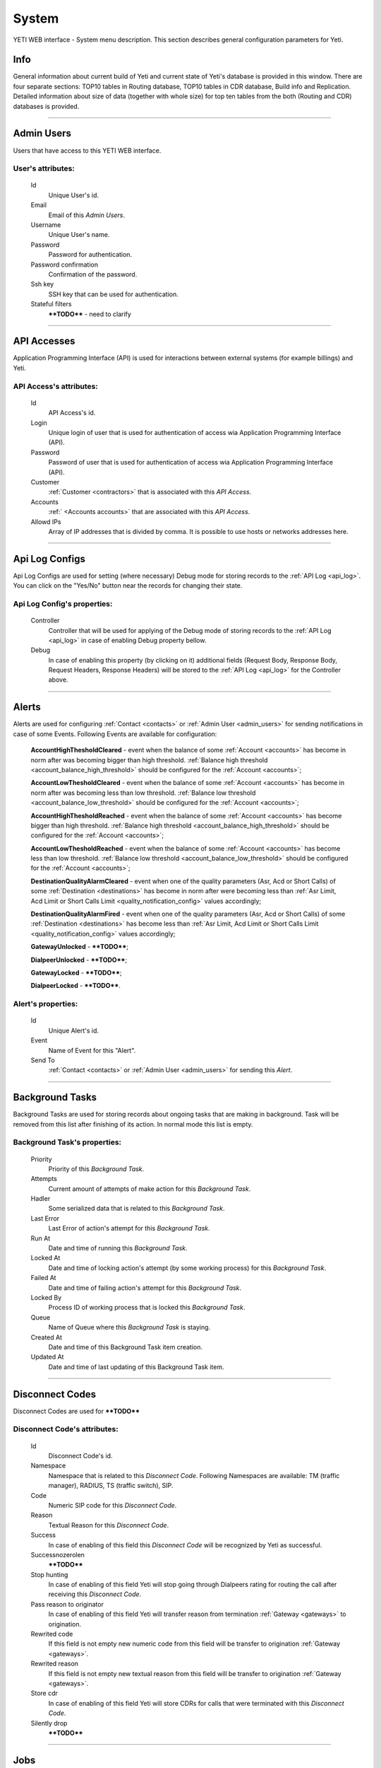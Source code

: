 ======
System
======

YETI WEB interface - System menu description. This section describes general configuration parameters for Yeti.


Info
~~~~

General information about current build of Yeti and current state of Yeti's database is provided in this window. There are four separate sections: TOP10 tables in Routing database, TOP10 tables in CDR database, Build info and Replication. Detailed information about size of data (together with whole size) for top ten tables from the both (Routing and CDR) databases is provided.

----

.. _admin_users:

Admin Users
~~~~~~~~~~~

Users that have access to this YETI WEB interface.

**User**'s attributes:
``````````````````````
    Id
       Unique User's id.
    Email
       Email of this *Admin Users*.
    Username
       Unique User's name.
    Password
       Password for authentication.
    Password confirmation
       Confirmation of the password.
    Ssh key
        SSH key that can be used for authentication.
    Stateful filters
        ****TODO**** - need to clarify

----

API Accesses
~~~~~~~~~~~~

Application Programming Interface (API) is used for interactions between external systems (for example billings) and Yeti.

**API Access**'s attributes:
````````````````````````````
    Id
       API Access's id.
    Login
        Unique login of user that is used for authentication of access wia Application Programming Interface (API).
    Password
        Password of user that is used for authentication of access wia Application Programming Interface (API).
    Customer
        :ref:`Customer <contractors>` that is associated with this *API Access*.
    Accounts
        :ref:` <Accounts accounts>` that are associated with this *API Access*.
    Allowd IPs
        Array of IP addresses that is divided by comma. It is possible to use hosts or networks addresses here.

----

.. _api_log_configs:

Api Log Configs
~~~~~~~~~~~~~~~

Api Log Configs are used for setting (where necessary) Debug mode for storing records to the :ref:`API Log <api_log>`.
You can click on the  "Yes/No" button near the records for changing their state.

**Api Log Config**'s properties:
````````````````````````````````
    Controller
        Controller that will be used for applying of the Debug mode of storing records to the :ref:`API Log <api_log>` in case of enabling Debug property bellow.
    Debug
        In case of enabling this property (by clicking on it) additional fields (Request Body, Response Body, Request Headers, Response Headers) will be stored to the :ref:`API Log <api_log>` for the Controller above.

----

Alerts
~~~~~~

Alerts are used for configuring :ref:`Contact <contacts>` or :ref:`Admin User <admin_users>` for sending notifications in case of some Events. Following Events are available for configuration:

    **AccountHighThesholdCleared** - event when the balance of some :ref:`Account <accounts>` has become in norm after was becoming bigger than high threshold. :ref:`Balance high threshold <account_balance_high_threshold>` should be configured for the :ref:`Account <accounts>`;

    **AccountLowThesholdCleared** - event when the balance of some :ref:`Account <accounts>` has become in norm after was becoming less than low threshold. :ref:`Balance low threshold <account_balance_low_threshold>` should be configured for the :ref:`Account <accounts>`;

    **AccountHighThesholdReached** - event when the balance of some :ref:`Account <accounts>` has become bigger than high threshold. :ref:`Balance high threshold <account_balance_high_threshold>` should be configured for the :ref:`Account <accounts>`;

    **AccountLowThesholdReached** - event when the balance of some :ref:`Account <accounts>` has become less than low threshold. :ref:`Balance low threshold <account_balance_low_threshold>` should be configured for the :ref:`Account <accounts>`;

    **DestinationQualityAlarmCleared** - event when one of the quality parameters (Asr, Acd or Short Calls) of some :ref:`Destination <destinations>` has become in norm after were becoming less than :ref:`Asr Limit, Acd Limit or Short Calls Limit <quality_notification_config>` values accordingly;

    **DestinationQualityAlarmFired** - event when one of the quality parameters (Asr, Acd or Short Calls) of some :ref:`Destination <destinations>` has become less than :ref:`Asr Limit, Acd Limit or Short Calls Limit <quality_notification_config>` values accordingly;

    **GatewayUnlocked** - ****TODO****;

    **DialpeerUnlocked** - ****TODO****;

    **GatewayLocked** - ****TODO****;

    **DialpeerLocked** - ****TODO****.

**Alert**'s properties:
```````````````````````
    Id
        Unique Alert's id.
    Event
        Name of Event for this "Alert".
    Send To
        :ref:`Contact <contacts>` or :ref:`Admin User <admin_users>` for sending this *Alert*.

----

Background Tasks
~~~~~~~~~~~~~~~~

Background Tasks are used for storing records about ongoing tasks that are making in background. Task will be removed from this list after finishing of its action. In normal mode this list is empty.

**Background Task**'s properties:
`````````````````````````````````
    Priority
        Priority of this *Background Task*.
    Attempts
        Current amount of attempts of make action for this *Background Task*.
    Hadler
        Some serialized data that is related to this *Background Task*.
    Last Error
        Last Error of action's attempt for this *Background Task*.
    Run At
        Date and time of running this *Background Task*.
    Locked At
        Date and time of locking action's attempt (by some working process) for this *Background Task*.
    Failed At
        Date and time of failing action's attempt for this *Background Task*.
    Locked By
        Process ID of working process that is locked this *Background Task*.
    Queue
        Name of Queue where this *Background Task* is staying.
    Created At
        Date and time of this Background Task item creation.
    Updated At
        Date and time of last updating of this Background Task item.

----

.. _disconnect_codes:

Disconnect Codes
~~~~~~~~~~~~~~~~

Disconnect Codes are used for ****TODO****

**Disconnect Code**'s attributes:
`````````````````````````````````
    Id
       Disconnect Code's id.
    Namespace
       Namespace that is related to this *Disconnect Code*. Following Namespaces are available: TM (traffic manager), RADIUS, TS (traffic switch), SIP.
    Code
        Numeric SIP code for this *Disconnect Code*.
    Reason
        Textual Reason for this *Disconnect Code*.
    Success
        In case of enabling of this field this *Disconnect Code* will be recognized by Yeti as successful.
    Successnozerolen
        ****TODO****
    Stop hunting
        In case of enabling of this field Yeti will stop going through Dialpeers rating for routing the call after receiving this *Disconnect Code*.
    Pass reason to originator
        In case of enabling of this field Yeti will transfer reason from termination :ref:`Gateway <gateways>` to origination.
    Rewrited code
        If this field is not empty new numeric code from this field will be transfer to origination :ref:`Gateway <gateways>`.
    Rewrited reason
        If this field is not empty new textual reason from this field will be transfer to origination :ref:`Gateway <gateways>`.
    Store cdr
        In case of enabling of this field Yeti will store CDRs for calls that were terminated with this *Disconnect Code*.
    Silently drop
        ****TODO****

----

Jobs
~~~~
Jobs are used for review schedulers of some regular procedures that are executed by system or could be executed manually.
You could press "Run" link for execute some procedure or "Unlock" in case of some problems during its execution. Following procedures are available:

    -   **CdrPartitioning** - ****TODO****;

    -   **EventProcessor** - ****TODO****;

    -   **CdrBatchCleaner** - ****TODO****;

    -   **CdrArchiving** - ****TODO****;

    -   **CallsMonitoring** - ****TODO****;

    -   **StatsClean** - ****TODO****;

    -   **StatsAggregation** - ****TODO****;

    -   **Invoice** - ****TODO****;

    -   **ReportScheduler** - ****TODO****;

    -   **TerminationQualityCheck** - ****TODO****;

    -   **DialpeerRatesApply** - ****TODO****;

    -   **AccountBalanceNotify** - ****TODO****;

**Job**'s properties:
`````````````````````
    Id
        Job's id.
    Type
        Name of procedure for this *Job*.
    Description
        Textual description of procedure.
    Executed
        Period of time when this *Job* was executed last time.
    Running
        Running status (Yes or No) of this *Job*.

----

.. _pops:

PoPs
~~~~

Points of Presence (PoPs) are used for separate calls between different switching platforms (f.e. in different countries).

**PoP**'s attributes:
`````````````````````
    Id
       PoP's id.
    Name
        Name of the Point of Presence.

----

.. _countries:

Countries
~~~~~~~~~
       Countries are used for systematizing destination numbers and source numbers by countries that are identified by international country code. With using *Countries* Yeti could apply some additional routing rules to the calls.

**Country**'s properties:
`````````````````````````

    .. _country_id:

    Id
       Unique Country's id.
    Name
       Unique Country's name.
    ISO2
       Official ISO Country Code.

----

.. _global_configuration:

Global configuration
~~~~~~~~~~~~~~~~~~~~

The page contains global parameters of YETI.

**Global configuration**'s attributes:
``````````````````````````````````````

Rows Per Page
    This option affords to change drop-down 'Per page' element, which is exists on every list-type page in YETI.
    You can add additional values to that drop-down list if default values '30,50,100' are not sufficient.
CDR Unload Dir
    Directory where YETI unload CDR tables on the *CDR -> Tables* page.
CDR Unload URI
    URL for external CDR viewer program. YETI redirects to that program from *CDR -> Tables* page when user press **Unloaded files** button.

.. _system_global_configuration_cdr_archive_delay:

CDR Archive Delay
    Move CDRs to archive table after **N** months.
CDR Remove Delay
    Remove archived tables after **N** months.
Max Records
    Maximum amount of records which YETI can save to CSV file on every list-type page (*Download: CSV* button at the bottom of page).
Import Max Threads
    Number of threads for import from CSV process.
Import Helpers Dir
    Helper directory where YETI saves temporary files during import from CSV process.

.. _system_global_configuration_active_calls_require_filter:

Active Calls Require Filter
    Requre any filter on the *RT data -> Active Calls* page.
Registrations Require Filter
    Require any filter on the *RT data -> Outgoing Registrations* page.

.. _system_global_configuration_active_calls_show_chart:

Active Calls Show Chart
    If **true** YETI shows chart of active calls on the *RT data -> Active Calls* page.

.. _system_global_configuration_active_calls_autorefresh_enable:

Active Calls Autorefresh Enable
    If **true** YETI will refresh *RT data -> Active Calls* page every 20 seconds.
Max Call Duration
    Global parameter of maximum call duration (seconds).
Random Disconnect Enable
    If **true** YETI will randomly disconnect calls whose duration more than **Random Disconnect Length** by sendind BYE message to parties.
Random Disconnect Length
    Duration of calls (seconds) which YETI will disconnect if **Random Disconnect Enable** enabled.
Drop Call If LNP Fail
    If **true** YETI drops calls if request to LNP database is not successful.

.. _system_global_configuration_lnp_cache_ttl:

LNP Cache TTL
    Time to life of LNP cache (seconds).
LNP E2E Timeout
    Timeout for requests to LNP database (seconds). YETI will drop calls if **Drop Call If LNP Fail** enabled and timeout expired or bad response returned.

.. _short_call_length:

Short Call Length
    User may decide which calls are 'short' by this settings (seconds). It involves **Short Calls** filter button on the *CDR -> CDR History* page.
Termination Stats Window
    Interval (hours) for generating of stats for gateway or dialpeer (*Short Window Stats* panel on page of every gateway or dialpeer).
Quality Control Min Calls
    Minimum number of calls for building **Quality Control** statistics.
Quality Control Min Duration
    Total duration of calls for building **Quality Control** statistics.

----

CDR Writer Configuration
~~~~~~~~~~~~~~~~~~~~~~~~

The page contains CDR writer configuration of YETI.

**System Cdr Config**'s attributes:
```````````````````````````````````

Call duration round mode
    This field is used to regulate round mode of call duration in Yeti. Following values are available: Always UP;Always DOWN; Math rules (up if >= 0.5).

----


Load Balancers
~~~~~~~~~~~~~~

****TODO****

**Load Balancer**'s attributes:
```````````````````````````````
    Id
       Load Balancer's id.
    Name
        Load Balancer's name.
    Signalling IP
        Signalling IP address for this *Load Balancer*. - ****TODO****

----

.. _nodes:

Nodes
~~~~~

List of YETI nodes connected to current cluster.
Every node represents independent installation of YETI-SEMS, which communicate to management interface via RPC protocol.

**Node**'s attributes:
``````````````````````
    Id
       Node's id.
    Name
       Node's name.
    Pop
        Point of presence. Might be useful for logic grupping of nodes (different data-centers, as example).
    Signalling ip
        IP address of node.
    Signaling port
        Network port for sending SIP-packets (dafault value 5060).
    Rpc endpoint
        IP address and port on which YETI-SEMS is waiting for RPC connections.

In view mode user can use next tabs:

Details
        Common information about node.
Active Calls Chart
        Show the next graphs:
        - Active calls for 24 hours.
        - Calls count for month.
Comments
        Comments of user for current node.

----


LNP Resolvers
~~~~~~~~~~~~~

Local number portability (LNP) Resolvers are used for ****TODO****

**LNP Resolver**'s attributes:
``````````````````````````````
    Id
       LNP Resolver's id.
    Name
       Unique name of this *LNP Resolver*.
    Address
       IP-address or domain name for connection to this *LNP Resolver*.
    Port
       Network port for connection to this *LNP Resolver*. ****TODO****

----

.. _networks:

Networks
~~~~~~~~

    Catalogue of carriers. It contains names of carriers and uses in **Network prefixes** then.


**Network**'s attributes:
`````````````````````````
    .. _network_id:

    Id
       Network's id.
    Name
        Name of the Network (Carrier).

----

.. _network_prefixes:

Network Prefixes
~~~~~~~~~~~~~~~~

Catalogue of phone prefixes. Yeti database contains preloaded data of prefixes. User could edit them or add another.

**Network Prefixe**'s attributes:
`````````````````````````````````
    Id
       Network Prefixe's id.
    Prefix
         This field is used for setting prefix for the *Network*. Call will be associated with this *Network* (Source or Destination) only in case of matching this *Prefix* with first symbols of relevant number (A or B).
    Country
        :ref:`Country <countries>` that is associated to the *Prefix* above.
    Network
        :ref:`Network <networks>` that is associated to the *Prefix* above.

----

Sensors
~~~~~~~

System supports mirroring of signaling and media traffic.
This functionality can be used for Lawful Interception.
Currently system supports two encapsulation methods:

    - IP-IP tunnel
        Original packets will be encapsulated into additional IP-IP tunnel header.
        This mode allows to route mirrored traffic,
        it's especially useful when destination equipment not available in the same broadcast domain.
    - IP over Ethernet
        In this mode original packets will be encapsulated directly into Ethernet frame using raw sockets.
        Intended to use for cases when destination equipment is in the same L2 domain.

Sensor and logging level can be chosen in gateway settings.
Sensor configuration is separate for A and B leg, thus for both legs mirroring - sensors must be configured for both termination and origination gateway.

**Sensor**'s attributes:
````````````````````````
    Id
       Sensor's id.
    Name
        Sensor's name.
    Mode
        IP-IP encapsulation
        IP-Ethernet encapsulation
        HEPv3 ****TODO****
    Source Interface
        The name of the source interface of this *Sensor*. This field is used for "IP-Ethernet encapsulation" mode. ****TODO****
    Target MAC
        MAC address of target gateway. This field is used for "IP-Ethernet encapsulation" mode. ****TODO****
    Source IP
        IP address of source interface of this *Sensor*. This field is used for "IP-IP encapsulation" mode. ****TODO****
    Target IP
        IP address of target gateway. This field is used for "IP-IP encapsulation" and for "HEPv3" modes. ****TODO****
    Target Port
        Port number of target gateway. This field is used for "HEPv3" mode. ****TODO****
    Hep Capture
        Value of HEP_CAPTURE_ID. Leave it empty to use YETI Node ID as HEP_CAPTURE_ID. This field is used for "HEPv3" mode. ****TODO****

----

.. _smtp_connections:

SMTP connections
~~~~~~~~~~~~~~~~

It is necessary to have an SMTP connection in order to YETI can send invoices and alerts to customers. Then user can choose SMTP connection for Customer.

**SMTP connection**'s attributes:
`````````````````````````````````
    Id
       SMTP connection's id.
    Name
        Unique name of SMTP connection.
        Uses for informational purposes and doesn't affect system behaviour.
    Host
        IP address or hostname of SMTP server.
    Port
        TCP port on which SMTP server wait for requests (*default value: 25*).
    From address
        E-mail address of sender.
    Auth user
        Username for Authorization procedure on external SMTP server.
    Auth password
        Password for Authorization procedure on external SMTP server.
    Global
        Set as global for all customers.
